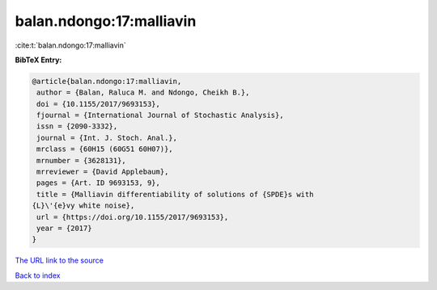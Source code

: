 balan.ndongo:17:malliavin
=========================

:cite:t:`balan.ndongo:17:malliavin`

**BibTeX Entry:**

.. code-block:: bibtex

   @article{balan.ndongo:17:malliavin,
    author = {Balan, Raluca M. and Ndongo, Cheikh B.},
    doi = {10.1155/2017/9693153},
    fjournal = {International Journal of Stochastic Analysis},
    issn = {2090-3332},
    journal = {Int. J. Stoch. Anal.},
    mrclass = {60H15 (60G51 60H07)},
    mrnumber = {3628131},
    mrreviewer = {David Applebaum},
    pages = {Art. ID 9693153, 9},
    title = {Malliavin differentiability of solutions of {SPDE}s with
   {L}\'{e}vy white noise},
    url = {https://doi.org/10.1155/2017/9693153},
    year = {2017}
   }

`The URL link to the source <ttps://doi.org/10.1155/2017/9693153}>`__


`Back to index <../By-Cite-Keys.html>`__
